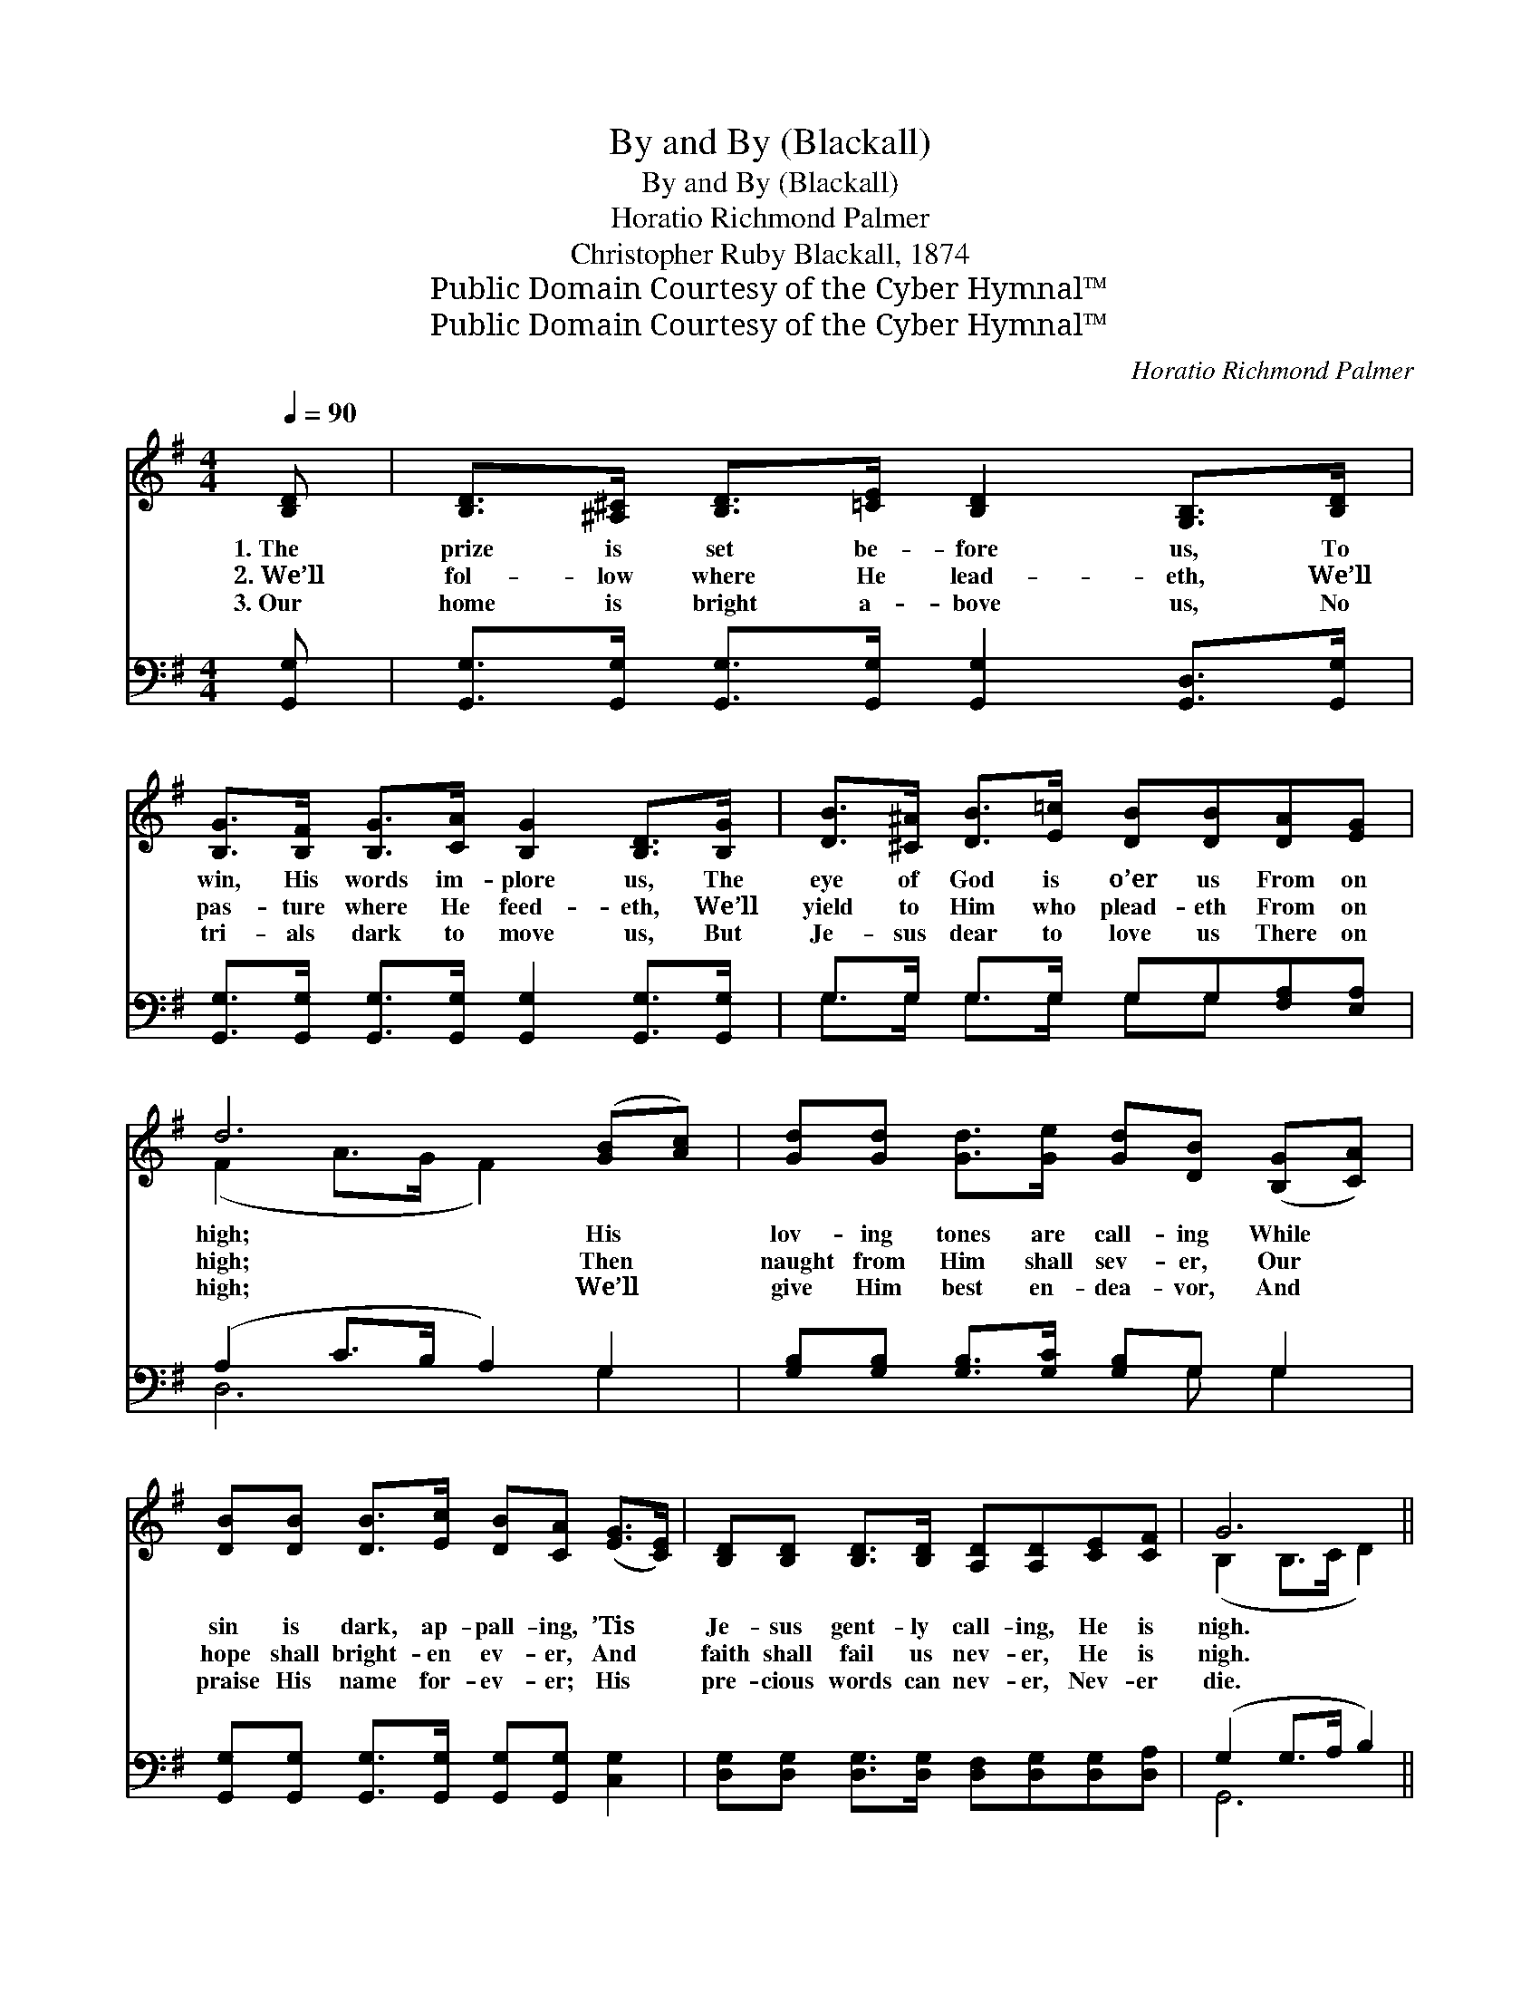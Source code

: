 X:1
T:By and By (Blackall)
T:By and By (Blackall)
T:Horatio Richmond Palmer
T:Christopher Ruby Blackall, 1874
T:Public Domain Courtesy of the Cyber Hymnal™
T:Public Domain Courtesy of the Cyber Hymnal™
C:Horatio Richmond Palmer
Z:Public Domain
Z:Courtesy of the Cyber Hymnal™
%%score ( 1 2 ) ( 3 4 )
L:1/8
Q:1/4=90
M:4/4
K:G
V:1 treble 
V:2 treble 
V:3 bass 
V:4 bass 
V:1
 [B,D] | [B,D]>[^A,^C] [B,D]>[=CE] [B,D]2 [G,B,]>[B,D] | %2
w: 1.~The|prize is set be- fore us, To|
w: 2.~We’ll|fol- low where He lead- eth, We’ll|
w: 3.~Our|home is bright a- bove us, No|
 [B,G]>[B,F] [B,G]>[CA] [B,G]2 [B,D]>[B,G] | [DB]>[^C^A] [DB]>[E=c] [DB][DB][DA][EG] | %4
w: win, His words im- plore us, The|eye of God is o’er us From on|
w: pas- ture where He feed- eth, We’ll|yield to Him who plead- eth From on|
w: tri- als dark to move us, But|Je- sus dear to love us There on|
 d6 ([GB][Ac]) | [Gd][Gd] [Gd]>[Ge] [Gd][DB] ([B,G][CA]) | %6
w: high; His *|lov- ing tones are call- ing While *|
w: high; Then *|naught from Him shall sev- er, Our *|
w: high; We’ll *|give Him best en- dea- vor, And *|
 [DB][DB] [DB]>[Ec] [DB][CA] ([EG]>[CE]) | [B,D][B,D] [B,D]>[B,D] [A,D][A,D][CE][CF] | G6 || %9
w: sin is dark, ap- pall- ing, ’Tis *|Je- sus gent- ly call- ing, He is|nigh.|
w: hope shall bright- en ev- er, And *|faith shall fail us nev- er, He is|nigh.|
w: praise His name for- ev- er; His *|pre- cious words can nev- er, Nev- er|die.|
"^Refrain" [GB]>[Ac] | [Bd]2 [Bd]>[ce] [Bd]<[GB] [GB]>[FA] | [EG]2 [EG]>[FA] [EG]<[CE] [EG]>[CE] | %12
w: |||
w: By and|by we shall meet Him, By and|by we shall greet Him, And with|
w: |||
 [B,D][B,G][DG][DG] [DG][DB][GB][GB] | !fermata!A6 !fermata![GB]>[Ac] | %14
w: ||
w: Je- sus reign in glo- ry, By and|by; By and|
w: ||
 [Bd]2 [Bd]>[ce] [Bd]<[GB] [GB]>[FA] | [EG]2 [EG]>[FA] [EG]<[CE] [EG]>[CE] | %16
w: ||
w: by we shall meet Him, By and|by we shall greet Him, And with|
w: ||
 [B,D][B,D][B,D][B,D] [A,D][A,D][CE][CF] | [B,G]6 z |] %18
w: ||
w: Je- sus reign in glo- ry, By and|by.|
w: ||
V:2
 x | x8 | x8 | x8 | (F2 A>G F2) x2 | x8 | x8 | x8 | (B,2 B,>C D2) || x2 | x8 | x8 | x8 | %13
 (F2 G>G F2) x2 | x8 | x8 | x8 | x7 |] %18
V:3
 [G,,G,] | [G,,G,]>[G,,G,] [G,,G,]>[G,,G,] [G,,G,]2 [G,,D,]>[G,,G,] | %2
 [G,,G,]>[G,,G,] [G,,G,]>[G,,G,] [G,,G,]2 [G,,G,]>[G,,G,] | G,>G, G,>G, G,G,[F,A,][E,A,] | %4
 (A,2 C>B, A,2) G,2 | [G,B,][G,B,] [G,B,]>[G,C] [G,B,]G, G,2 | %6
 [G,,G,][G,,G,] [G,,G,]>[G,,G,] [G,,G,][G,,G,] [C,G,]2 | %7
 [D,G,][D,G,] [D,G,]>[D,G,] [D,F,][D,G,][D,G,][D,A,] | (G,2 G,>A, B,2) || G,>G, | %10
 G,2 G,>G, G,<G, G,>G, | [C,G,]2 [C,G,]>[C,G,] [C,G,]<[C,G,] [C,G,]>[C,G,] | %12
 [G,,G,][G,,D,][B,,G,][B,,G,] [D,B,][D,G,]G,[G,B,] | ([D,D]2 [A,,^C]>[A,,C] [D,D]2) G,>G, | %14
 G,2 G,>G, G,<G, G,>G, | [C,G,]2 [C,G,]>[C,G,] [C,G,]<[C,G,] [C,G,]>[C,G,] | %16
 [D,G,][D,G,][D,G,][D,G,] [D,F,][D,F,][D,G,][D,A,] | [G,,G,]6 z |] %18
V:4
 x | x8 | x8 | G,>G, G,>G, G,G, x2 | D,6 G,2 | x5 G, G,2 | x8 | x8 | G,,6 || G,>G, | %10
 G,2 G,>G, G,<G, G,>G, | x8 | x6 G, x | x6 G,>G, | G,2 G,>G, G,<G, G,>G, | x8 | x8 | x7 |] %18

